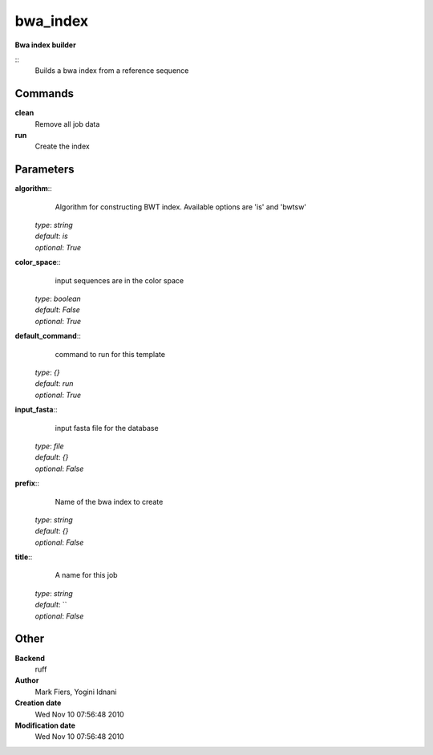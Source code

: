 bwa_index
------------------------------------------------

**Bwa index builder**

::
    Builds a bwa index from a reference sequence


Commands
~~~~~~~~

**clean**
  Remove all job data


**run**
  Create the index





Parameters
~~~~~~~~~~



**algorithm**::
    Algorithm for constructing BWT index. Available options are 'is' and  'bwtsw'

  | *type*: `string`
  | *default*: `is`
  | *optional*: `True`



**color_space**::
    input sequences are in the color space

  | *type*: `boolean`
  | *default*: `False`
  | *optional*: `True`



**default_command**::
    command to run for this template

  | *type*: `{}`
  | *default*: `run`
  | *optional*: `True`



**input_fasta**::
    input fasta file for the database

  | *type*: `file`
  | *default*: `{}`
  | *optional*: `False`



**prefix**::
    Name of the bwa index to create

  | *type*: `string`
  | *default*: `{}`
  | *optional*: `False`



**title**::
    A name for this job

  | *type*: `string`
  | *default*: ``
  | *optional*: `False`



Other
~~~~~

**Backend**
  ruff
**Author**
  Mark Fiers, Yogini Idnani
**Creation date**
  Wed Nov 10 07:56:48 2010
**Modification date**
  Wed Nov 10 07:56:48 2010



